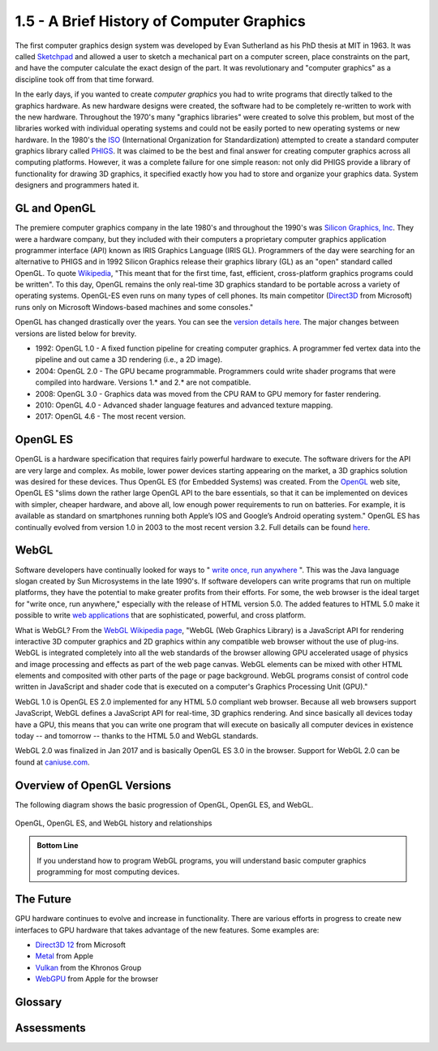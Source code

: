 ..  Copyright (C)  Wayne Brown
    Permission is granted to copy, distribute
    and/or modify this document under the terms of the GNU Free Documentation
    License, Version 1.3 or any later version published by the Free Software
    Foundation; with Invariant Sections being Forward, Prefaces, and
    Contributor List, no Front-Cover Texts, and no Back-Cover Texts.  A copy of
    the license is included in the section entitled "GNU Free Documentation
    License".

1.5 - A Brief History of Computer Graphics
::::::::::::::::::::::::::::::::::::::::::

The first computer graphics design system was developed by Evan Sutherland
as his PhD thesis at MIT in 1963. It was called `Sketchpad`_ and allowed a user
to sketch a mechanical part on a computer screen, place constraints on the
part, and have the computer calculate the exact design of the part. It was
revolutionary and "computer graphics" as a discipline took off from that time forward.

In the early days, if you wanted to create *computer graphics* you had to write
programs that directly talked to the graphics hardware. As new hardware designs
were created, the software had to be completely re-written to work with the
new hardware. Throughout the 1970's many "graphics libraries" were created
to solve this problem, but most of the libraries worked with individual
operating systems and could not be easily ported to new operating systems or new
hardware. In the 1980's the `ISO`_ (International Organization for Standardization)
attempted to
create a standard computer graphics library called `PHIGS`_. It was claimed
to be the best and final answer for creating computer graphics across all
computing platforms. However, it was a complete failure for one simple reason:
not only did PHIGS provide a library of functionality for drawing 3D graphics,
it specified exactly how you had to store and organize your graphics data.
System designers and programmers hated it.

GL and OpenGL
-------------

The premiere computer graphics company in the late 1980's and throughout the 1990's was
`Silicon Graphics, Inc`_. They were a hardware company, but
they included with their computers a proprietary computer graphics application
programmer interface (API) known as IRIS Graphics Language (IRIS GL). Programmers
of the day were searching for an alternative to PHIGS and in 1992 Silicon
Graphics release their graphics library (GL) as an "open" standard called
OpenGL. To quote `Wikipedia`_, "This meant that for the first time, fast,
efficient, cross-platform graphics programs could be written". To this day,
OpenGL remains the only real-time 3D graphics standard to be portable across
a variety of operating systems. OpenGL-ES even runs on many types of cell
phones. Its main competitor (`Direct3D`_ from Microsoft) runs only on Microsoft
Windows-based machines and some consoles."

OpenGL has changed drastically over the years. You can see the `version details here`_.
The major changes between versions are listed below for brevity.

* 1992: OpenGL 1.0 - A fixed function pipeline for creating computer graphics.
  A programmer fed vertex data into the pipeline and out came a 3D rendering (i.e., a 2D image).
* 2004: OpenGL 2.0 - The GPU became programmable. Programmers could write shader
  programs that were compiled into hardware. Versions 1.* and 2.* are not compatible.
* 2008: OpenGL 3.0 - Graphics data was moved from the CPU RAM to GPU memory for faster rendering.
* 2010: OpenGL 4.0 - Advanced shader language features and advanced texture mapping.
* 2017: OpenGL 4.6 - The most recent version.

OpenGL ES
---------

OpenGL is a hardware specification that requires fairly powerful
hardware to execute. The software drivers for the API are very large and complex.
As mobile, lower power devices starting appearing on the market, a 3D graphics
solution was desired for these devices. Thus OpenGL ES (for Embedded Systems) was
created. From the `OpenGL`_ web site, OpenGL ES "slims down the rather large OpenGL API
to the bare essentials, so that it can be implemented on devices with simpler,
cheaper hardware, and above all, low enough power requirements to run on
batteries. For example, it is available as standard on smartphones running both
Apple’s IOS and Google’s Android operating system." OpenGL ES has continually
evolved from version 1.0 in 2003 to the most recent version 3.2. Full details
can be found `here`_.

WebGL
-----

Software developers have continually looked for ways to " `write once, run anywhere`_ ".
This was the Java language slogan created by Sun Microsystems in the late 1990's.
If software
developers can write programs that run on multiple platforms, they have
the potential to make greater profits from their efforts. For some, the
web browser is the ideal target for "write once, run anywhere," especially
with the release of HTML version 5.0. The added features to HTML 5.0 make it
possible to write `web applications`_ that are sophisticated, powerful, and cross platform.

What is WebGL? From the `WebGL Wikipedia page`_, "WebGL (Web Graphics Library)
is a JavaScript API for rendering interactive 3D computer graphics and 2D
graphics within any compatible web browser without the use of plug-ins.
WebGL is integrated completely into all the web standards of the browser
allowing GPU accelerated usage of physics and image processing and effects
as part of the web page canvas. WebGL elements can be mixed with other
HTML elements and composited with other parts of the page or page background.
WebGL programs consist of control code written in JavaScript and shader code
that is executed on a computer's Graphics Processing Unit (GPU)."

WebGL 1.0 is OpenGL ES 2.0 implemented for any HTML 5.0 compliant web browser.
Because all web browsers support JavaScript, WebGL defines a JavaScript API
for real-time, 3D graphics rendering. And since basically all devices
today have a GPU, this means that you can write one program that will
execute on basically all computer devices in existence today -- and tomorrow --
thanks to the HTML 5.0 and WebGL standards.

WebGL 2.0 was finalized in Jan 2017 and is basically OpenGL ES 3.0 in
the browser. Support for WebGL 2.0 can be found at `caniuse.com`_.

Overview of OpenGL Versions
---------------------------

The following diagram shows the basic progression of OpenGL, OpenGL ES, and WebGL.

.. figure:: figures/webgl_history.png
  :align: center

  OpenGL, OpenGL ES, and WebGL history and relationships

.. admonition:: Bottom Line

    If you understand how to program WebGL programs, you will understand basic
    computer graphics programming for most computing devices.

The Future
----------

GPU hardware continues to evolve and increase in functionality. There
are various efforts in progress to create new interfaces to GPU hardware
that takes advantage of the new features. Some examples are:

*   `Direct3D 12`_ from Microsoft
*   `Metal`_ from Apple
*   `Vulkan`_ from the Khronos Group
*   `WebGPU`_ from Apple for the browser

Glossary
--------

.. glossary::

  GL
    graphics language - a proprietary software system for creating 3D computer
    graphics that was created by Silicon Graphics Inc. in the 1980's

  OpenGL
    a device independent software system for creating 3D computer
    graphics that was released to the public by Silicon Graphics Inc. in 1992. It has
    gone through constant upgrades, enhancements, and re-designs.

  OpenGL ES
    OpenGL for Embedded Systems - a stripped down version of OpenGL for
    cheaper, low-power hardware

  WebGL
    a device independent software system for creating 3D computer
    graphics in a web browser. It is an implementation of OpenGL ES 2.0 in JavaScript.

Assessments
-----------

.. mchoice:: 1.5.1
    :random:
    :answer_a: It allows 3D, real-time graphics in a web browser.
    :answer_b: It works in most major browsers, making it "write once, run anywhere."
    :answer_c: It works on battery powered devices that have a GPU, including cell phones.
    :answer_d: It is fully integrated with web page standards, so you can use HTML inputs like buttons, checkboxes, sliders, etc. for user interfaces.
    :correct: a,b,c,d
    :feedback_a: Correct.
    :feedback_b: Correct.
    :feedback_c: Correct.
    :feedback_d: Correct.

    Which of the following are advantages of WebGL? (Select all that apply.)

.. mchoice:: 1.5.2
    :random:
    :answer_a: It specified a simpler API for less powerful GPU's.
    :answer_b: It requires less memory for devices like cell phones.
    :answer_c: It requires less power for devices that run off batteries.
    :answer_d: It facilitates high resolution screen.
    :correct: a,b,c
    :feedback_a: Correct.
    :feedback_b: Correct.
    :feedback_c: Correct.
    :feedback_d: No, OpenGL ES targets mobil devices which typically have smaller screens.

    Why was OpenGL ES created? (Select all that apply.)

.. mchoice:: 1.5.3
    :random:
    :answer_a: 2.0.
    :answer_b: 1.0
    :answer_c: 3.0
    :answer_d: 3.1
    :correct: a
    :feedback_a: Correct.
    :feedback_b: No, Please try again.
    :feedback_c: No, Please try again.
    :feedback_d: No, Please try again.

    WebGL 1.0 is based on which version of OpenGL ES?

.. mchoice:: 1.5.4
    :random:
    :answer_a: Because the hardware they interface with continues to enhance and improve.
    :answer_b: Its kind of like fashion in clothes - people's taste change over time.
    :answer_c: The designers of the API's keep leaving things out that they forgot about in earlier versions.
    :answer_d: Change is good -- embrace change!
    :correct: a
    :feedback_a: Correct.
    :feedback_b: No, people's change in taste don't typically cause hardware advancements.
    :feedback_c: No, it's not forgetfulness.
    :feedback_d: Change for change sake is not good when it means you have to re-write software over and over again!

    Why do computer graphic API's like OpenGL and WebGL keep changing?


.. index:: GL, OpenGL, OpenGL ES, WebGL

.. _Sketchpad: https://en.wikipedia.org/wiki/Sketchpad
.. _ISO: https://en.wikipedia.org/wiki/International_Organization_for_Standardization
.. _PHIGS: https://en.wikipedia.org/wiki/PHIGS
.. _Silicon Graphics, Inc: https://en.wikipedia.org/wiki/Silicon_Graphics
.. _Wikipedia: https://en.wikipedia.org/wiki/Silicon_Graphics
.. _version details here: https://www.opengl.org/wiki/History_of_OpenGL
.. _Direct3D: https://en.wikipedia.org/wiki/Direct3D
.. _Direct3D 12: https://en.wikipedia.org/wiki/Direct3D#Direct3D_12
.. _OpenGL: https://www.opengl.org/wiki/OpenGL_ES
.. _here: https://en.wikipedia.org/wiki/OpenGL_ES
.. _write once, run anywhere: https://en.wikipedia.org/wiki/Write_once,_run_anywhere
.. _web applications: https://en.wikipedia.org/wiki/Web_application
.. _WebGL Wikipedia page: https://en.wikipedia.org/wiki/WebGL
.. _caniuse.com: http://caniuse.com/#search=WebGL
.. _Metal: https://en.wikipedia.org/wiki/Metal_(API)
.. _Vulkan: https://en.wikipedia.org/wiki/Vulkan_(API)
.. _WebGPU: https://webkit.org/blog/7380/next-generation-3d-graphics-on-the-web/




